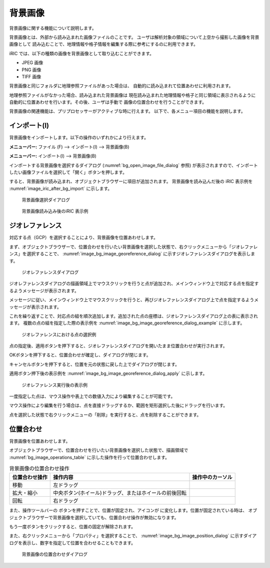 .. _sec_pre_bg_image_data:

背景画像
==================


背景画像に関する機能について説明します。

背景画像とは、外部から読み込まれた画像ファイルのことです。
ユーザは解析対象の領域について上空から撮影した画像を背景画像として
読み込むことで、地理情報や格子情報を編集する際に参考にするのに利用できます。

iRIC では、以下の種類の画像を背景画像として取り込むことができます。

-  JPEG 画像
-  PNG 画像
-  TIFF 画像

背景画像と同じフォルダに地理参照ファイルがあった場合は、
自動的に読み込まれて位置あわせに利用されます。

地理参照ファイルがなかった場合、読み込まれた背景画像は
現在読み込まれた地理情報や格子と同じ領域に表示されるように
自動的に位置あわせを行います。その後、ユーザは手動で
画像の位置合わせを行うことができます。

背景画像の関連機能は、プリプロセッサーがアクティブな時に行えます。
以下で、各メニュー項目の機能を説明します。

インポート(I)
----------------

背景画像をインポートします。以下の操作のいずれかにより行えます。

**メニューバー:** ファイル (F) --> インポート(I) --> 背景画像(B)

**メニューバー:** インポート(I) --> 背景画像(B)

インポートする背景画像を選択するダイアログ
(:numref:`bg_open_image_file_dialog` 参照)
が表示されますので、インポートしたい画像ファイルを選択して「開く」ボタンを押します。

すると、背景画像が読み込まれ、オブジェクトブラウザーに項目が追加されます。
背景画像を読み込んだ後の iRIC 表示例を
:numref:`image_iric_after_bg_import` に示します。

.. _bg_open_image_file_dialog:

.. figure:: images/bg_open_image_file_dialog.png
   :width: 380pt

   背景画像選択ダイアログ

.. _image_iric_after_bg_import:

.. figure:: images/iric_after_bg_import.png
   :width: 390pt

   背景画像読み込み後のiRIC 表示例

ジオレファレンス
-------------------

対応する点（GCP）を選択することにより、背景画像を位置あわせします。

まず、オブジェクトブラウザーで、位置合わせを行いたい背景画像を選択した状態で、右クリックメニューから「ジオレファレンス」を選択することで、
:numref:`image_bg_image_georeference_dialog`
に示すジオレファレンスダイアログを表示します。

.. _image_bg_image_georeference_dialog:

.. figure:: images/bg_image_georeference_dialog.png
   :width: 220pt

   ジオレファレンスダイアログ

ジオレファレンスダイアログの描画領域上でマウスクリックを行うと点が追加され、メインウィンドウ上で対応する点を指定するようメッセージが表示されます。

メッセージに従い、メインウィンドウ上でマウスクリックを行うと、再びジオレファレンスダイアログ上で点を指定するようメッセージが表示されます。

これを繰り返すことで、対応点の組を順次追加します。追加された点の座標は、ジオレファレンスダイアログ上の表に表示されます。
複数の点の組を指定した際の表示例を
:numref:`image_bg_image_georeference_dialog_example`
に示します。

.. _image_bg_image_georeference_dialog_example:

.. figure:: images/bg_image_georeference_dialog_example.png
   :width: 220pt

   ジオレファレンスにおける点の選択例

点の指定後、適用ボタンを押下すると、ジオレファレンスダイアログを開いたまま位置合わせが実行されます。

OKボタンを押下すると、位置合わせが確定し、ダイアログが閉じます。

キャンセルボタンを押下すると、位置を元の状態に戻した上でダイアログが閉じます。

適用ボタン押下後の表示例を
:numref:`image_bg_image_georeference_dialog_apply`
に示します。

.. _image_bg_image_georeference_dialog_apply:

.. figure:: images/bg_image_georeference_dialog_apply.png
   :width: 220pt

   ジオレファレンス実行後の表示例

一度指定した点は、マウス操作や表上での数値入力により編集することが可能です。

マウス操作により編集を行う場合は、点を直接ドラッグするか、範囲を矩形選択した後にドラッグを行います。

点を選択した状態で右クリックメニューの「削除」を実行すると、点を削除することができます。

位置合わせ
-------------------

背景画像を位置あわせします。

オブジェクトブラウザーで、位置合わせを行いたい背景画像を選択した状態で、描画領域で
:numref:`bg_image_operations_table` に示した操作を行って位置合わせします。

.. |cursor_rotate| image:: images/cursor_rotate.png
.. |cursor_zoom| image:: images/cursor_zoom.png
.. |cursor_translate| image:: images/cursor_translate.png

.. list-table:: 背景画像の位置合わせ操作
   :name: bg_image_operations_table
   :header-rows: 1

   * - 位置合わせ操作
     - 操作内容
     - 操作中のカーソル
   * - 移動
     - 左ドラッグ
     - |cursor_translate|
   * - 拡大・縮小
     - 中央ボタン(ホイール)ドラッグ、またはホイールの前後回転
     - |cursor_zoom|
   * - 回転
     - 右ドラッグ
     - |cursor_rotate|

.. |icon_pin_fix| image:: images/icon_pin_fix.png
.. |icon_pin_free| image:: images/icon_pin_free.png

また、操作ツールバーの |icon_pin_free|
ボタンを押すことで、位置が固定され、アイコンが |icon_pin_fix|
に変化します。位置が固定されている時は、
オブジェクトブラウザーで背景画像を選択していても、位置合わせ操作が無効になります。

もう一度ボタンをクリックすると、位置の固定が解除されます。

また、右クリックメニューから「プロパティ」を選択することで、
:numref:`image_bg_image_position_dialog`
に示すダイアログを表示し、数字を指定して位置を合わせることもできます。

.. _image_bg_image_position_dialog:

.. figure:: images/bg_image_position_dialog.png
   :width: 220pt

   背景画像の位置合わせダイアログ
